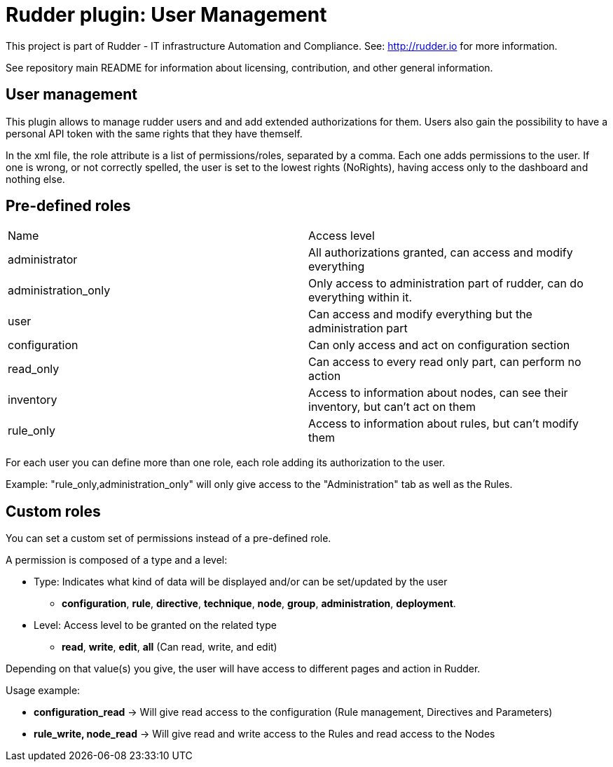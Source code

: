 # Rudder plugin: User Management

This project is part of Rudder - IT infrastructure Automation and Compliance.
See: http://rudder.io for more information.

See repository main README for information about licensing, contribution, and
other general information.

// Everything after this line goes into Rudder documentation
// ====doc====
[user-management-plugin]
= User management

This plugin allows to manage rudder users and and add extended authorizations for them.
Users also gain the possibility to have a personal API token with the same rights that
they have themself.

In the xml file, the role attribute is a list of permissions/roles, separated by
a comma. Each one adds permissions to the user. If one is wrong, or not correctly
spelled, the user is set to the lowest rights (NoRights), having access only to the
dashboard and nothing else.

== Pre-defined roles

|====
|Name                | Access level
|administrator | All authorizations granted, can access and modify everything
|administration_only | Only access to administration part of rudder, can do everything within it.
|user | Can access and modify everything but the administration part
|configuration | Can only access and act on configuration section
|read_only | Can access to every read only part, can perform no action
|inventory | Access to information about nodes, can see their inventory, but can't act on them
|rule_only | Access to information about rules, but can't modify them
|====

For each user you can define more than one role, each role adding its authorization to the user.

Example: "rule_only,administration_only" will only give access to the "Administration" tab as well as the
Rules.

== Custom roles

You can set a custom set of permissions instead of a pre-defined role.

A permission is composed of a type and a level:

* Type:  Indicates what kind of data will be displayed and/or can be set/updated by the user
** *configuration*, *rule*, *directive*, *technique*, *node*, *group*, *administration*, *deployment*.
* Level: Access level to be granted on the related type
** *read*, *write*, *edit*, *all* (Can read, write, and edit)

Depending on that value(s) you give, the user will have access to different pages and action in Rudder.

Usage example:

* *configuration_read* -> Will give read access to the configuration (Rule management, Directives and Parameters)
* *rule_write, node_read* -> Will give read and write access to the Rules and read access to the Nodes

